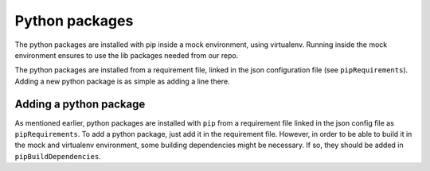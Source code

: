 Python packages
===============

The python packages are installed with pip inside a mock environment,
using virtualenv. Running inside the mock environment ensures to use the
lib packages needed from our repo.

The python packages are installed from a requirement file, linked in the
json configuration file (see ``pipRequirements``). Adding a new python
package is as simple as adding a line there.

Adding a python package
-----------------------

As mentioned earlier, python packages are installed with ``pip`` from a
requirement file linked in the json config file as ``pipRequirements``.
To add a python package, just add it in the requirement file. However,
in order to be able to build it in the mock and virtualenv environment,
some building dependencies might be necessary. If so, they should be
added in ``pipBuildDependencies``.
